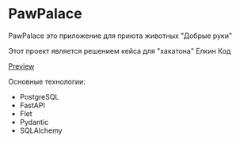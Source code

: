 * PawPalace

PawPalace это приложение для приюта животных "Добрые руки"

Этот проект является решением кейса для "хакатона" Елкин Код

[[https://youtu.be/VFAB-4G1nm0][Preview]]

Основные технологии:
- PostgreSQL
- FastAPI
- Flet
- Pydantic
- SQLAlchemy
